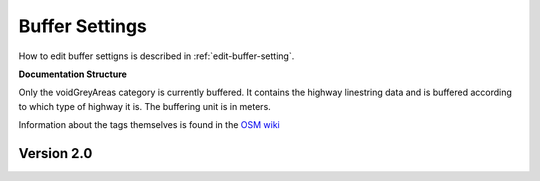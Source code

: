 .. _buffer-settings:

Buffer Settings
===============
How to edit buffer settigns is described in :ref:`edit-buffer-setting`. 

**Documentation Structure**

Only the voidGreyAreas category is currently buffered. It contains the highway linestring data and
is buffered according to which type of highway it is. The buffering unit is in meters. 

Information about the tags themselves is found in the `OSM wiki <https://wiki.openstreetmap.org/wiki/Map_features>`_

Version 2.0
-------------------
.. code:: javascript
    {
    "voidGreyAreas": 
        {
        "highway": 
            {
            "motorway": 15,
            "trunk": 15,
            "primary": 10,
            "secondary": 8,
            "tertiary": 8,
            "unclassified": 4,
            "residential": 4,
            "motorway_link": 15,
            "trunk_link": 15,
            "primary_link": 10,
            "secondary_link": 8,
            "tertiary_link": 8,
            "living_street": 4,
            "service": 4,
            "pedestrian": 1,
            "track": 1,
            "road": 4,
            "footway": 1,
            "steps": 1,
            "path": 1,
            "cycleway": 1,
            "bridleway": 1,
            "corridor": 1
            }
        }
    }
